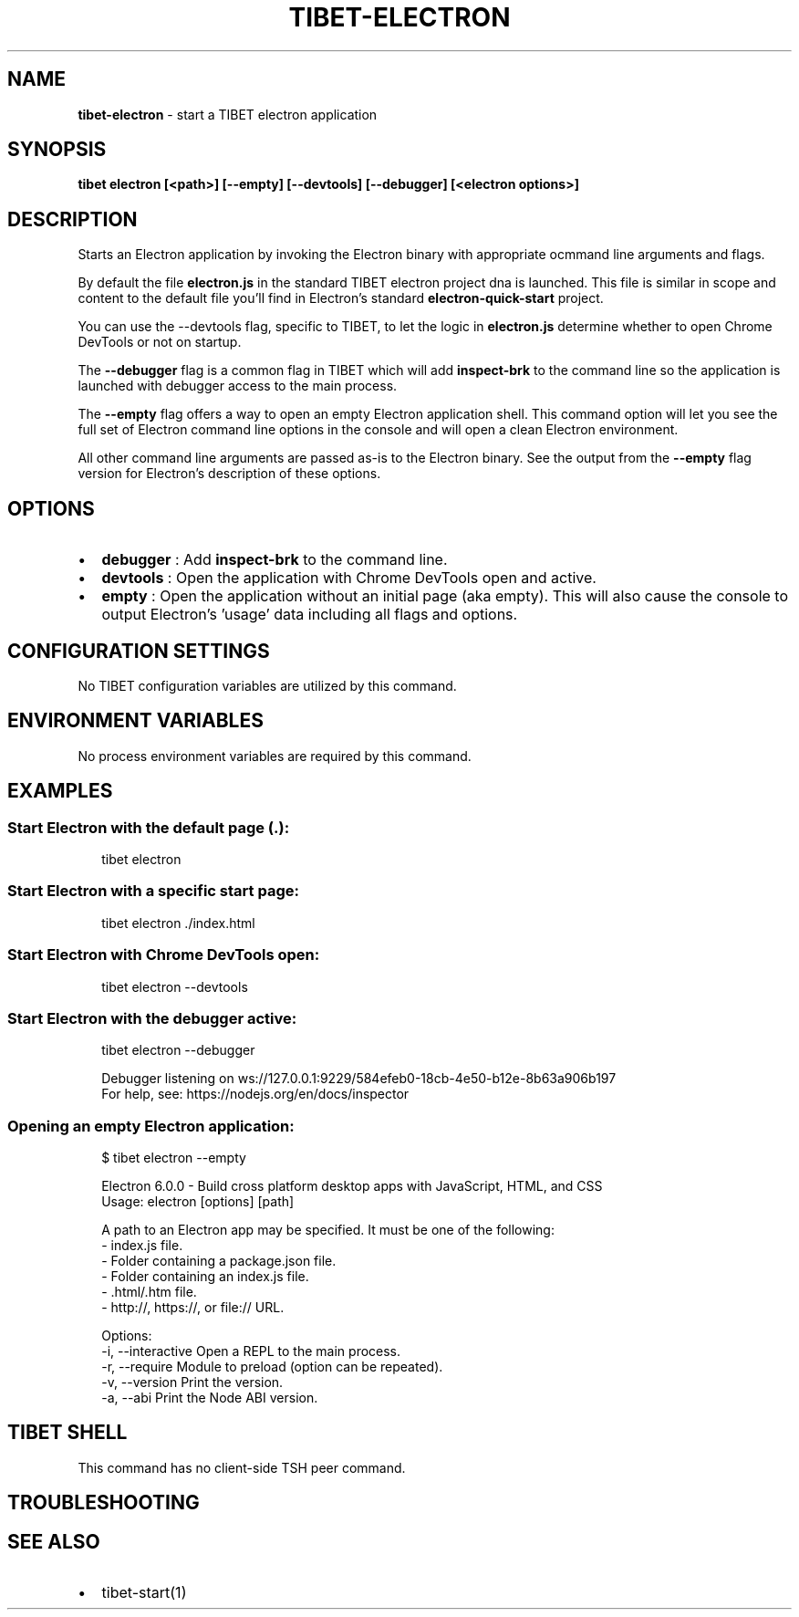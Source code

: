.TH "TIBET\-ELECTRON" "1" "February 2020" "" ""
.SH "NAME"
\fBtibet-electron\fR \- start a TIBET electron application
.SH SYNOPSIS
.P
\fBtibet electron [<path>] [\-\-empty] [\-\-devtools] [\-\-debugger] [<electron options>]\fP
.SH DESCRIPTION
.P
Starts an Electron application by invoking the Electron binary with appropriate
ocmmand line arguments and flags\.
.P
By default the file \fBelectron\.js\fP in the standard TIBET electron project dna is
launched\. This file is similar in scope and content to the default file you'll
find in Electron's standard \fBelectron\-quick\-start\fP project\.
.P
You can use the \-\-devtools flag, specific to TIBET, to let the logic in
\fBelectron\.js\fP determine whether to open Chrome DevTools or not on startup\.
.P
The \fB\-\-debugger\fP flag is a common flag in TIBET which will add \fBinspect\-brk\fP to
the command line so the application is launched with debugger access to the main
process\.
.P
The \fB\-\-empty\fP flag offers a way to open an empty Electron application shell\.
This command option will let you see the full set of Electron command line
options in the console and will open a clean Electron environment\.
.P
All other command line arguments are passed as\-is to the Electron binary\. See
the output from the \fB\-\-empty\fP flag version for Electron's description of these
options\.
.SH OPTIONS
.RS 0
.IP \(bu 2
\fBdebugger\fP :
Add \fBinspect\-brk\fP to the command line\.
.IP \(bu 2
\fBdevtools\fP :
Open the application with Chrome DevTools open and active\.
.IP \(bu 2
\fBempty\fP :
Open the application without an initial page (aka empty)\. This will also
cause the console to output Electron's 'usage' data including all flags and
options\.

.RE
.SH CONFIGURATION SETTINGS
.P
No TIBET configuration variables are utilized by this command\.
.SH ENVIRONMENT VARIABLES
.P
No process environment variables are required by this command\.
.SH EXAMPLES
.SS Start Electron with the default page (\fB\|\.\fP):
.P
.RS 2
.nf
tibet electron
.fi
.RE
.SS Start Electron with a specific start page:
.P
.RS 2
.nf
tibet electron \./index\.html
.fi
.RE
.SS Start Electron with Chrome DevTools open:
.P
.RS 2
.nf
tibet electron \-\-devtools
.fi
.RE
.SS Start Electron with the debugger active:
.P
.RS 2
.nf
tibet electron  \-\-debugger

Debugger listening on ws://127\.0\.0\.1:9229/584efeb0\-18cb\-4e50\-b12e\-8b63a906b197
For help, see: https://nodejs\.org/en/docs/inspector
.fi
.RE
.SS Opening an empty Electron application:
.P
.RS 2
.nf
$ tibet electron \-\-empty

Electron 6\.0\.0 \- Build cross platform desktop apps with JavaScript, HTML, and CSS
Usage: electron [options] [path]

A path to an Electron app may be specified\. It must be one of the following:
  \- index\.js file\.
  \- Folder containing a package\.json file\.
  \- Folder containing an index\.js file\.
  \- \.html/\.htm file\.
  \- http://, https://, or file:// URL\.

Options:
  \-i, \-\-interactive     Open a REPL to the main process\.
  \-r, \-\-require         Module to preload (option can be repeated)\.
  \-v, \-\-version         Print the version\.
  \-a, \-\-abi             Print the Node ABI version\.
.fi
.RE
.SH TIBET SHELL
.P
This command has no client\-side TSH peer command\.
.SH TROUBLESHOOTING
.SH SEE ALSO
.RS 0
.IP \(bu 2
tibet\-start(1)

.RE

